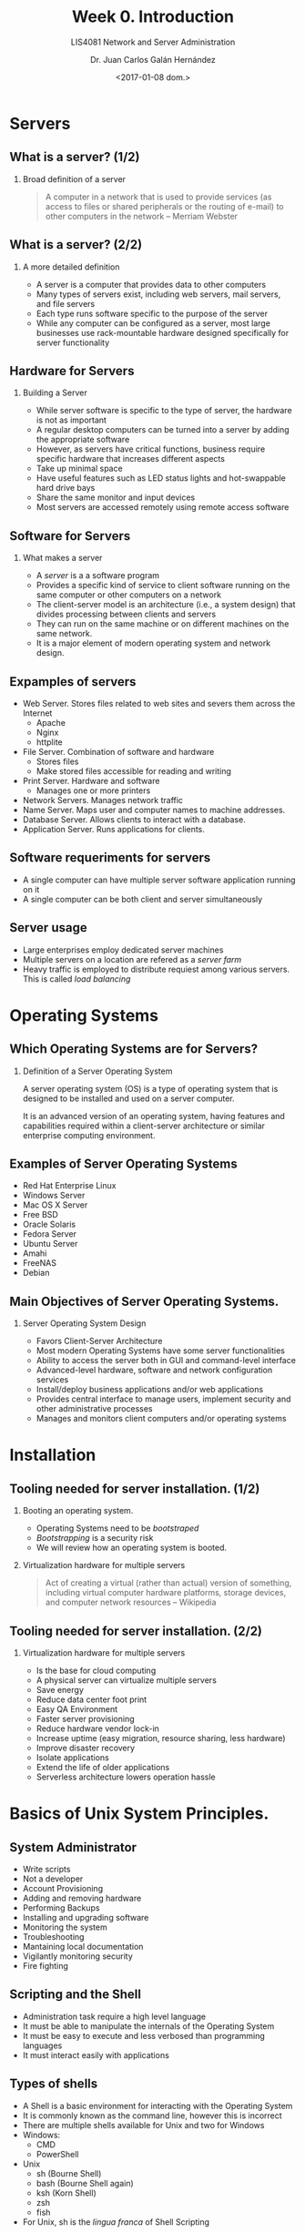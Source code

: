 # -*- eval: (org-beamer-mode); -*-
#+OPTIONS: H:1
#+LATEX_CLASS: beamer-cli
#+COLUMNS: %45ITEM %10BEAMER_env(Env) %10BEAMER_act(Act) %4BEAMER_col(Col) %8BEAMER_opt(Opt)
#+BEAMER_THEME: udlap
#+BEAMER_COLOR_THEME: udlapblue
#+BEAMER_FONT_THEME: udlap
#+BEAMER_INNER_THEME: udlap
#+BEAMER_OUTER_THEME: udlap
#+BEAMER_HEADER: \udlapset{progressbar=frametitle}
#+OPTIONS: H:2
#+TITLE: Week 0. Introduction
#+subtitle: LIS4081 Network and Server Administration
#+DATE: <2017-01-08 dom.>
#+author: Dr. Juan Carlos Galán Hernández
#+BEAMER_HEADER: \institute[INST]{Universidad de las Américas Puebla}

* Servers
** What is a server? (1/2)
*** Broad definition of a server
#+BEGIN_QUOTE
A computer in a network that is used to provide services (as access to files or shared peripherals or the routing of e-mail) to other computers in the network -- Merriam Webster
#+END_QUOTE
** What is a server? (2/2)
*** A more detailed definition
+ A server is a computer that provides data to other computers
+ Many types of servers exist, including web servers, mail servers, and file servers
+ Each type runs software specific to the purpose of the server
+ While any computer can be configured as a server, most large businesses use rack-mountable hardware designed specifically for server functionality
** Hardware for Servers
*** Building a Server
+ While server software is specific to the type of server, the hardware is not as important
+ A regular desktop computers can be turned into a server by adding the appropriate software
+ However, as servers have critical functions, business require specific hardware that increases different aspects
+ Take up minimal space
+ Have useful features such as LED status lights and hot-swappable hard drive bays
+ Share the same monitor and input devices
+ Most servers are accessed remotely using remote access software
** Software for Servers
*** What makes a server
+ A /server/ is a a software program
+ Provides a specific kind of service to client software running on the same computer or other computers on a network
+ The client-server model is an architecture (i.e., a system design) that divides processing between clients and servers
+ They can run on the same machine or on different machines on the same network.
+ It is a major element of modern operating system and network design.
** Expamples of servers
+ Web Server. Stores files related to web sites and severs them across the Internet
  + Apache
  + Nginx
  + httplite
+ File Server. Combination of software and hardware
  + Stores files
  + Make stored files accessible for reading and writing
+ Print Server. Hardware and software
  + Manages one or more printers
+ Network Servers. Manages network traffic
+ Name Server. Maps user and computer names to machine addresses.
+ Database Server. Allows clients to interact with a database.
+ Application Server. Runs applications for clients.
** Software requeriments for servers
+ A single computer can have multiple server software application running on it
+ A single computer can be both client and server simultaneously
** Server usage
+ Large enterprises employ dedicated server machines
+ Multiple servers on a location are refered as a /server farm/
+ Heavy traffic is employed to distribute requiest among various servers. This is called /load balancing/
* Operating Systems
** Which Operating Systems are for Servers?
*** Definition of a Server Operating System
A server operating system (OS) is a type of operating system that is designed to
be installed and used on a server computer.

It is an advanced version of an operating system, having features and
capabilities required within a client-server architecture or similar enterprise
computing environment.
** Examples of Server Operating Systems
- Red Hat Enterprise Linux
- Windows Server
- Mac OS X Server
- Free BSD
- Oracle Solaris
- Fedora Server
- Ubuntu Server
- Amahi
- FreeNAS
- Debian
** Main Objectives of Server Operating Systems.
*** Server Operating System Design
- Favors Client-Server Architecture
- Most modern Operating Systems have some server functionalities
- Ability to access the server both in GUI and command-level interface
- Advanced-level hardware, software and network configuration services
- Install/deploy business applications and/or web applications
- Provides central interface to manage users, implement security and other
  administrative processes
- Manages and monitors client computers and/or operating systems
* Installation
** Tooling needed for server installation. (1/2)
*** Booting an operating system.
- Operating Systems need to be /bootstraped/
- /Bootstrapping/ is a security risk
- We will review how an operating system is booted.
*** Virtualization hardware for multiple servers
#+BEGIN_QUOTE
 Act of creating a virtual (rather than actual) version of something, including virtual computer hardware platforms, storage devices, and computer network resources -- Wikipedia
#+END_QUOTE
** Tooling needed for server installation. (2/2)
*** Virtualization hardware for multiple servers
- Is the base for cloud computing
- A physical server can virtualize multiple servers
- Save energy
- Reduce data center foot print
- Easy QA Environment
- Faster server provisioning
- Reduce hardware vendor lock-in
- Increase uptime (easy migration, resource sharing, less hardware)
- Improve disaster recovery
- Isolate applications
- Extend the life of older applications
- Serverless architecture lowers operation hassle
* Basics of Unix System Principles.
** System Administrator
- Write scripts
- Not a developer
- Account Provisioning
- Adding and removing hardware
- Performing Backups
- Installing and upgrading software
- Monitoring the system
- Troubleshooting
- Mantaining local documentation
- Vigilantly monitoring security
- Fire fighting
** Scripting and the Shell
- Administration task require a high level language
- It must be able to manipulate the internals of the Operating System
- It must be easy to execute and less verbosed than programming languages
- It must interact easily with applications
** Types of shells
- A Shell is a basic environment for interacting with the Operating System
- It is commonly known as the command line, however this is incorrect
- There are multiple shells available for Unix and two for Windows
- Windows:
  - CMD
  - PowerShell
- Unix
  - sh (Bourne Shell)
  - bash (Bourne Shell again)
  - ksh (Korn Shell)
  - zsh
  - fish
- For Unix, sh is the /lingua franca/ of Shell Scripting
** Bash
- Interactive writing through a console emulator
- Uses emacs shortcuts
- Or vi shortcuts
- Uses pipes that can redirect communication through stdin, stdout and stderr
- Unified I/O (Unix standard)
- Variables, loops, flow control and integer arithmetic
- Easy interaction with external applications
- Can be extended through applications
** Perl
- Flexible grammatic
- Full fledged language
- Less verbose than C++, Java and such.
- Extension through libraries and modules
- Sometimes more cryptic
- OO is somewhat young
** Python and Ruby
- More advanced OO environment
- Better for more complex scripting
- Mathematical Libraries
- More readable
- Community more focused on Test Drive Development
* Application Management
** Main applications
- Several applications required in POSIX
- Focused on Management and Development
- Low level interacting with the kernel
- Managing hardware
- Permissions
- File System
- Networking
- Logging
- Compilers
- Shell
** Topics to be covered
- Identify POSIX applications
- Shell scripting
- Output redirecting and processing
- Usage of find, ack, grep, tail, and so on.
- Applications for user management
- Network management
- Storage management
- Security
* Common Services: Applications most used in the industry.
** Common Servers
- Network Attached Storage Servers (NAS)
- Storage Attached Network Servers (SAN)
- Domain Name System Servens (DNS)
- Network Address Translation Servers (NAT)
- Web Servers
- Application Servers (Ruby, Python, PHP)
- Single Sign On
- Exchange Server
- REST Servers
- PBX
- Database Servers
** Topics to be covered
- Web Sever Nginx
- Arch Linux / LFS
- Bash Scripting
- File System
- Network Administration
- POSIX
- Note: Check Syllabus
** Server Administration
- User Managment.
- Permissions.
- Remote Management.
- Storage Systems.
- Software Installation.
- Secturity Risks.
- Firewalls.
- Proxy Servers.
- DDoS.
- Data base Administration: MySQL
** Backup and Recovery
- RAID.
- File System.
- Synchronization Services.
- Samba Service.
** Advanced Topics
- Automatization.
- Hypervisors.
- Containers.
- Serverless.
- Integrity
- Availability.
